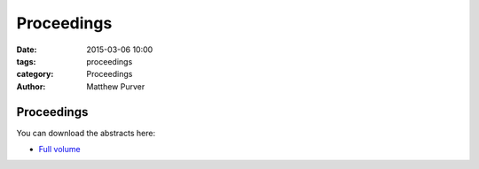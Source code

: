 ===========
Proceedings
===========

:date: 2015-03-06 10:00
:tags: proceedings
:category: Proceedings
:author: Matthew Purver


Proceedings
===========

You can download the abstracts here:

* `Full volume <../static/proc.pdf>`__
